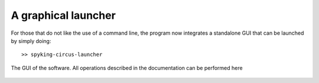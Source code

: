 A graphical launcher
==================== 


For those that do not like the use of a command line, the program now integrates a standalone GUI that can be launched by simply doing::

	>> spyking-circus-launcher



.. figure::  ../introduction/launcher.png
   :align:   center

   The GUI of the software. All operations described in the documentation can be performed here